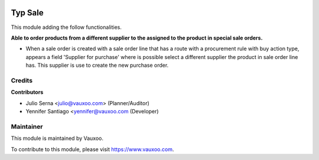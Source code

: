 .. image:: https://img.shields.io/badge/licence-LGPL--3-blue.svg
    :alt: License: LGPL-3

===========
Typ Sale
===========

This module adding the follow functionalities.

**Able to order products from a different supplier to the assigned to the
product in special sale orders.**

- When a sale order is created with a sale order line that has a route with a
  procurement rule with buy action type, appears a field
  'Supplier for purchase' where is possible select a different supplier the
  product in sale order line has. This supplier is use to create the new
  purchase order.

Credits
=======

**Contributors**

* Julio Serna <julio@vauxoo.com> (Planner/Auditor)
* Yennifer Santiago <yennifer@vauxoo.com (Developer)

Maintainer
==========

.. image:: https://s3.amazonaws.com/s3.vauxoo.com/description_logo.png
    :alt: Vauxoo
    :target: https://www.vauxoo.com
    :width: 200

This module is maintained by Vauxoo.

To contribute to this module, please visit https://www.vauxoo.com.
